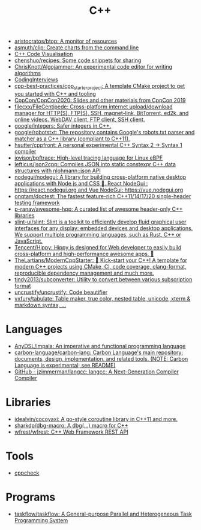 :PROPERTIES:
:ID:       de57e9fc-a045-41a7-9af1-90b7b0d55377
:END:
#+title: C++

- [[https://github.com/aristocratos/btop][aristocratos/btop: A monitor of resources]]
- [[https://github.com/asmuth/clip][asmuth/clip: Create charts from the command line]]
- [[http://www.pythontutor.com/cpp.html][C++ Code Visualisation]]
- [[https://github.com/chenshuo/recipes][chenshuo/recipes: Some code snippets for sharing]]
- [[https://github.com/ChrisKnott/Algojammer][ChrisKnott/Algojammer: An experimental code editor for writing algorithms]]
- [[https://github.com/gatieme/CodingInterviews][CodingInterviews]]
- [[https://github.com/cpp-best-practices/cpp_starter_project][cpp-best-practices/cpp_starter_project: A template CMake project to get you started with C++ and tooling]]
- [[https://github.com/CppCon/CppCon2020][CppCon/CppCon2020: Slides and other materials from CppCon 2019]]
- [[https://github.com/filecxx/FileCentipede][filecxx/FileCentipede: Cross-platform internet upload/download manager for HTTP(S), FTP(S), SSH, magnet-link, BitTorrent, ed2k, and online videos. WebDAV client, FTP client, SSH client.]]
- [[https://github.com/google/integers][google/integers: Safer integers in C++.]]
- [[https://github.com/google/robotstxt][google/robotstxt: The repository contains Google's robots.txt parser and matcher as a C++ library (compliant to C++11).]]
- [[https://github.com/hsutter/cppfront][hsutter/cppfront: A personal experimental C++ Syntax 2 -> Syntax 1 compiler]]
- [[https://github.com/iovisor/bpftrace][iovisor/bpftrace: High-level tracing language for Linux eBPF]]
- [[https://github.com/lefticus/json2cpp][lefticus/json2cpp: Compiles JSON into static constexpr C++ data structures with nlohmann::json API]]
- [[https://github.com/nodegui/nodegui][nodegui/nodegui: A library for building cross-platform native desktop applications with Node.js and CSS 🚀. React NodeGui : https://react.nodegui.org and Vue NodeGui: https://vue.nodegui.org]]
- [[https://github.com/onqtam/doctest][onqtam/doctest: The fastest feature-rich C++11/14/17/20 single-header testing framework]]
- [[https://github.com/p-ranav/awesome-hpp][p-ranav/awesome-hpp: A curated list of awesome header-only C++ libraries]]
- [[https://github.com/slint-ui/slint][slint-ui/slint: Slint is a toolkit to efficiently develop fluid graphical user interfaces for any display: embedded devices and desktop applications. We support multiple programming languages, such as Rust, C++ or JavaScript.]]
- [[https://github.com/Tencent/Hippy][Tencent/Hippy: Hippy is designed for Web developer to easily build cross-platform and high-performance awesome apps. 👏]]
- [[https://github.com/TheLartians/ModernCppStarter][TheLartians/ModernCppStarter: 🚀 Kick-start your C++! A template for modern C++ projects using CMake, CI, code coverage, clang-format, reproducible dependency management and much more.]]
- [[https://github.com/tindy2013/subconverter][tindy2013/subconverter: Utility to convert between various subscription format]]
- [[https://github.com/uncrustify/uncrustify][uncrustify/uncrustify: Code beautifier]]
- [[https://github.com/vxfury/tabulate][vxfury/tabulate: Table maker, true color, nested table, unicode, xterm & markdown syntax, ...]]

* Languages
- [[https://github.com/AnyDSL/impala][AnyDSL/impala: An imperative and functional programming language]]
- [[https://github.com/carbon-language/carbon-lang][carbon-language/carbon-lang: Carbon Language's main repository: documents, design, implementation, and related tools. (NOTE: Carbon Language is experimental; see README)]]
- [[https://github.com/jzimmerman/langcc][GitHub - jzimmerman/langcc: langcc: A Next-Generation Compiler Compiler]]

* Libraries
- [[https://github.com/idealvin/cocoyaxi][idealvin/cocoyaxi: A go-style coroutine library in C++11 and more.]]
- [[https://github.com/sharkdp/dbg-macro][sharkdp/dbg-macro: A dbg(…) macro for C++]]
- [[https://github.com/wfrest/wfrest][wfrest/wfrest: C++ Web Framework REST API]]

* Tools
- [[https://github.com/danmar/cppcheck][cppcheck]]

* Programs
- [[https://github.com/taskflow/taskflow][taskflow/taskflow: A General-purpose Parallel and Heterogeneous Task Programming System]]
